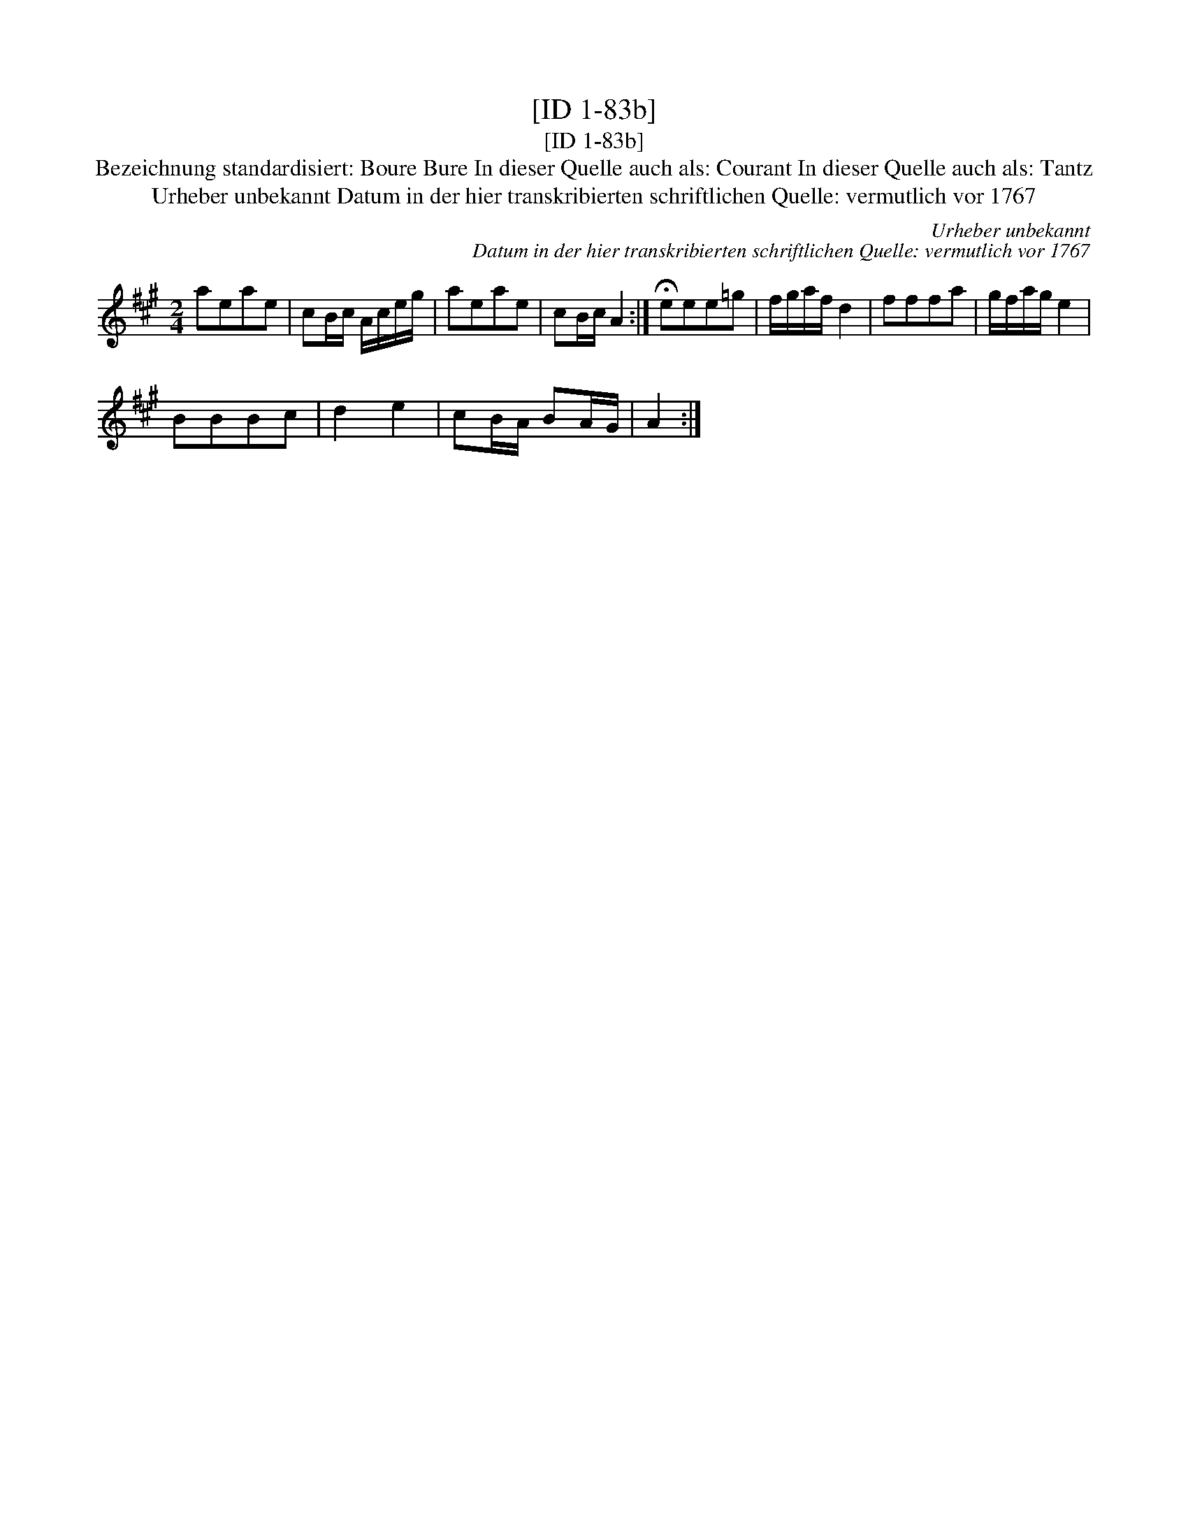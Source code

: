 X:1
T:[ID 1-83b]
T:[ID 1-83b]
T:Bezeichnung standardisiert: Boure Bure In dieser Quelle auch als: Courant In dieser Quelle auch als: Tantz
T:Urheber unbekannt Datum in der hier transkribierten schriftlichen Quelle: vermutlich vor 1767
C:Urheber unbekannt
C:Datum in der hier transkribierten schriftlichen Quelle: vermutlich vor 1767
L:1/8
M:2/4
K:A
V:1 treble 
V:1
 aeae | cB/c/ A/c/e/g/ | aeae | cB/c/ A2 :| !fermata!eee=g | f/g/a/f/ d2 | fffa | g/f/a/g/ e2 | %8
 BBBc | d2 e2 | cB/A/ BA/G/ | A2 :| %12


